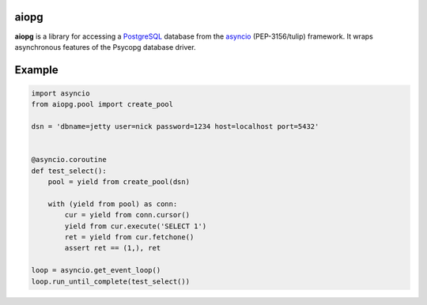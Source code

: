aiopg
=======

**aiopg** is a library for accessing a PostgreSQL_ database
from the asyncio_ (PEP-3156/tulip) framework. It wraps
asynchronous features of the Psycopg database driver.

Example
=======

.. code-block:: python

    import asyncio
    from aiopg.pool import create_pool

    dsn = 'dbname=jetty user=nick password=1234 host=localhost port=5432'


    @asyncio.coroutine
    def test_select():
        pool = yield from create_pool(dsn)

        with (yield from pool) as conn:
            cur = yield from conn.cursor()
            yield from cur.execute('SELECT 1')
            ret = yield from cur.fetchone()
            assert ret == (1,), ret

    loop = asyncio.get_event_loop()
    loop.run_until_complete(test_select())

.. _PostgreSQL: http://www.postgresql.org/
.. _asyncio: http://docs.python.org/3.4/library/asyncio.html
.. _aiopg: https://github.com/aio-libs/aiopg
